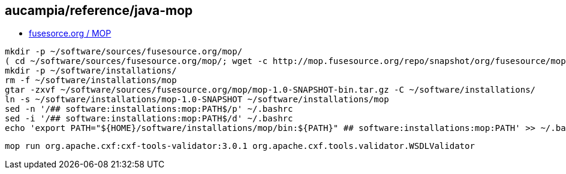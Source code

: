 == aucampia/reference/java-mop


* link:http://mop.fusesource.org/[ fusesorce.org / MOP ]

//

----
mkdir -p ~/software/sources/fusesource.org/mop/
( cd ~/software/sources/fusesource.org/mop/; wget -c http://mop.fusesource.org/repo/snapshot/org/fusesource/mop/mop/1.0-SNAPSHOT/mop-1.0-SNAPSHOT-bin.tar.gz )
mkdir -p ~/software/installations/
rm -f ~/software/installations/mop
gtar -zxvf ~/software/sources/fusesource.org/mop/mop-1.0-SNAPSHOT-bin.tar.gz -C ~/software/installations/
ln -s ~/software/installations/mop-1.0-SNAPSHOT ~/software/installations/mop
sed -n '/## software:installations:mop:PATH$/p' ~/.bashrc
sed -i '/## software:installations:mop:PATH$/d' ~/.bashrc
echo 'export PATH="${HOME}/software/installations/mop/bin:${PATH}" ## software:installations:mop:PATH' >> ~/.bashrc
----

----
mop run org.apache.cxf:cxf-tools-validator:3.0.1 org.apache.cxf.tools.validator.WSDLValidator
----
